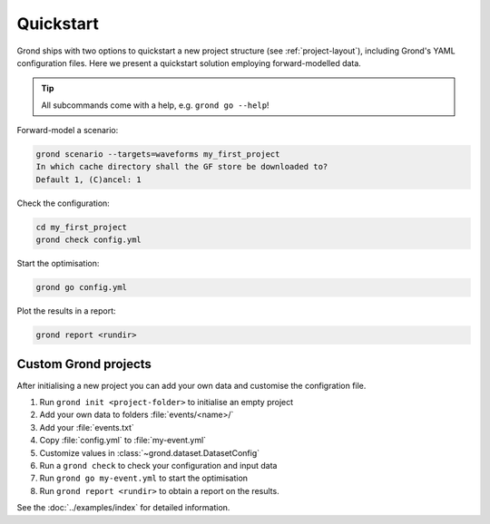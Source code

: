 .. role:: bash(code)
   :language: bash

Quickstart
==========

Grond ships with two options to quickstart a new project structure (see
:ref:`project-layout`), including Grond's YAML configuration files. Here
we present a quickstart solution employing forward-modelled data.

.. tip::
    
    All subcommands come with a help, e.g. ``grond go --help``!

Forward-model a scenario:

.. code-block:: sh

    grond scenario --targets=waveforms my_first_project
    In which cache directory shall the GF store be downloaded to? 
    Default 1, (C)ancel: 1

Check the configuration:

.. code-block:: sh

    cd my_first_project
    grond check config.yml

Start the optimisation:

.. code-block:: sh

    grond go config.yml

Plot the results in a report:

.. code-block:: sh

    grond report <rundir>


Custom Grond projects
---------------------

After initialising a new project you can add your own data and customise the configration file.

1. Run ``grond init <project-folder>`` to initialise an empty project
2. Add your own data to folders :file:`events/<name>/`
3. Add your :file:`events.txt`
4. Copy :file:`config.yml` to :file:`my-event.yml`
5. Customize values in :class:`~grond.dataset.DatasetConfig`
6. Run a ``grond check`` to check your configuration and input data
7. Run ``grond go my-event.yml`` to start the optimisation
8. Run ``grond report <rundir>`` to obtain a report on the results.

See the :doc:`../examples/index` for detailed information.
